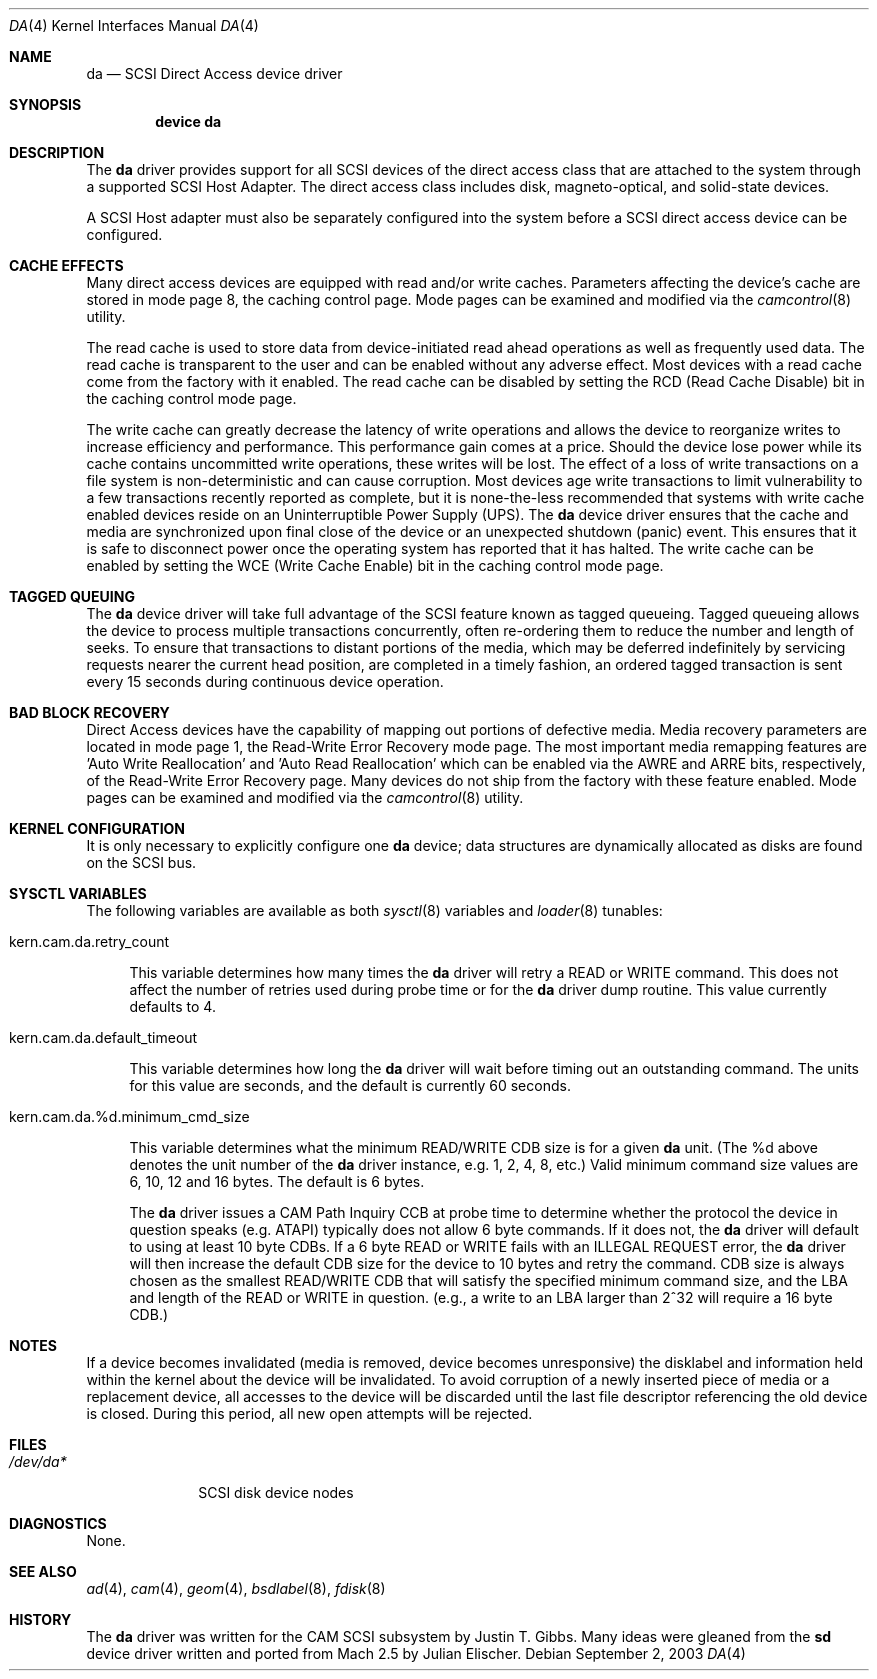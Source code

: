 .\" Copyright (c) 1996
.\"	Julian Elischer <julian@FreeBSD.org>.  All rights reserved.
.\"
.\" Redistribution and use in source and binary forms, with or without
.\" modification, are permitted provided that the following conditions
.\" are met:
.\" 1. Redistributions of source code must retain the above copyright
.\"    notice, this list of conditions and the following disclaimer.
.\"
.\" 2. Redistributions in binary form must reproduce the above copyright
.\"    notice, this list of conditions and the following disclaimer in the
.\"    documentation and/or other materials provided with the distribution.
.\"
.\" THIS SOFTWARE IS PROVIDED BY THE AUTHOR AND CONTRIBUTORS ``AS IS'' AND
.\" ANY EXPRESS OR IMPLIED WARRANTIES, INCLUDING, BUT NOT LIMITED TO, THE
.\" IMPLIED WARRANTIES OF MERCHANTABILITY AND FITNESS FOR A PARTICULAR PURPOSE
.\" ARE DISCLAIMED.  IN NO EVENT SHALL THE AUTHOR OR CONTRIBUTORS BE LIABLE
.\" FOR ANY DIRECT, INDIRECT, INCIDENTAL, SPECIAL, EXEMPLARY, OR CONSEQUENTIAL
.\" DAMAGES (INCLUDING, BUT NOT LIMITED TO, PROCUREMENT OF SUBSTITUTE GOODS
.\" OR SERVICES; LOSS OF USE, DATA, OR PROFITS; OR BUSINESS INTERRUPTION)
.\" HOWEVER CAUSED AND ON ANY THEORY OF LIABILITY, WHETHER IN CONTRACT, STRICT
.\" LIABILITY, OR TORT (INCLUDING NEGLIGENCE OR OTHERWISE) ARISING IN ANY WAY
.\" OUT OF THE USE OF THIS SOFTWARE, EVEN IF ADVISED OF THE POSSIBILITY OF
.\" SUCH DAMAGE.
.\"
.\" $FreeBSD: src/share/man/man4/da.4,v 1.48.10.2.2.1 2010/06/14 02:09:06 kensmith Exp $
.\"
.Dd September 2, 2003
.Dt DA 4
.Os
.Sh NAME
.Nm da
.Nd SCSI Direct Access device driver
.Sh SYNOPSIS
.Cd device da
.Sh DESCRIPTION
The
.Nm
driver provides support for all
.Tn SCSI
devices of the direct access class that are attached to the system
through a supported
.Tn SCSI
Host Adapter.
The direct access class includes disk, magneto-optical,
and solid-state devices.
.Pp
A
.Tn SCSI
Host
adapter must also be separately configured into the system
before a
.Tn SCSI
direct access device can be configured.
.Sh CACHE EFFECTS
Many direct access devices are equipped with read and/or write caches.
Parameters affecting the device's cache are stored in mode page 8,
the caching control page.
Mode pages can be examined and modified via the
.Xr camcontrol 8
utility.
.Pp
The read cache is used to store data from device-initiated read ahead
operations as well as frequently used data.
The read cache is transparent
to the user and can be enabled without any adverse effect.
Most devices
with a read cache come from the factory with it enabled.
The read cache can be disabled by setting the
.Tn RCD
(Read Cache Disable) bit in the caching control mode page.
.Pp
The write cache can greatly decrease the latency of write operations
and allows the device to reorganize writes to increase efficiency and
performance.
This performance gain comes at a price.
Should the device
lose power while its cache contains uncommitted write operations, these
writes will be lost.
The effect of a loss of write transactions on
a file system is non-deterministic and can cause corruption.
Most
devices age write transactions to limit vulnerability to a few transactions
recently reported as complete, but it is none-the-less recommended that
systems with write cache enabled devices reside on an Uninterruptible
Power Supply (UPS).
The
.Nm
device driver ensures that the cache and media are synchronized upon
final close of the device or an unexpected shutdown (panic) event.
This ensures that it is safe to disconnect power once the operating system
has reported that it has halted.
The write cache can be enabled by setting the
.Tn WCE
(Write Cache Enable) bit in the caching control mode page.
.Sh TAGGED QUEUING
The
.Nm
device driver will take full advantage of the SCSI feature known as tagged
queueing.
Tagged queueing allows the device to process multiple transactions
concurrently, often re-ordering them to reduce the number and length of
seeks.
To ensure that transactions to distant portions of the media,
which may be deferred indefinitely by servicing requests nearer the current
head position, are completed in a timely fashion, an ordered tagged
transaction is sent every 15 seconds during continuous device operation.
.Sh BAD BLOCK RECOVERY
Direct Access devices have the capability of mapping out portions of
defective media.
Media recovery parameters are located in mode page 1,
the Read-Write Error Recovery mode page.
The most important media
remapping features are 'Auto Write Reallocation' and 'Auto Read
Reallocation' which can be enabled via the AWRE and ARRE bits,
respectively, of the Read-Write Error Recovery page.
Many devices do not ship from the factory with these feature enabled.
Mode pages can be examined and modified
via the
.Xr camcontrol 8
utility.
.Sh KERNEL CONFIGURATION
It is only necessary to explicitly configure one
.Nm
device; data structures are dynamically allocated as disks are found
on the
.Tn SCSI
bus.
.Sh SYSCTL VARIABLES
The following variables are available as both
.Xr sysctl 8
variables and
.Xr loader 8
tunables:
.Bl -tag -width 12
.It kern.cam.da.retry_count
.Pp
This variable determines how many times the
.Nm
driver will retry a READ or WRITE command.
This does not affect the number of retries used during probe time or for
the
.Nm
driver dump routine.
This value currently defaults to 4.
.It kern.cam.da.default_timeout
.Pp
This variable determines how long the
.Nm
driver will wait before timing out an outstanding command.
The units for this value are seconds, and the default is currently 60
seconds.
.It kern.cam.da.%d.minimum_cmd_size
.Pp
This variable determines what the minimum READ/WRITE CDB size is for a
given
.Nm
unit.
(The %d above denotes the unit number of the
.Nm
driver instance, e.g.\& 1, 2, 4, 8, etc.)
Valid minimum command size values are 6, 10, 12 and 16 bytes.
The default is 6 bytes.
.Pp
The
.Nm
driver issues a CAM Path Inquiry CCB at probe time to determine whether the
protocol the device in question speaks (e.g.\& ATAPI) typically does not allow
6 byte commands.
If it does not, the
.Nm
driver will default to using at least 10 byte CDBs.
If a 6 byte READ or WRITE fails with an ILLEGAL REQUEST error, the
.Nm
driver will then increase the default CDB size for the device to 10 bytes and
retry the command.
CDB size is always
chosen as the smallest READ/WRITE CDB that will satisfy the specified minimum
command size, and the LBA and length of the READ or WRITE in question.
(e.g., a write to an LBA larger than 2^32 will require a 16 byte CDB.)
.El
.Sh NOTES
If a device becomes invalidated (media is removed, device becomes unresponsive)
the disklabel and information held within the kernel about the device will
be invalidated.
To avoid corruption of a newly inserted piece of media or
a replacement device, all accesses to the device will be discarded until
the last file descriptor referencing the old device is closed.
During this period, all new open attempts will be rejected.
.Sh FILES
.Bl -tag -width ".Pa /dev/da*" -compact
.It Pa /dev/da*
SCSI disk device nodes
.El
.Sh DIAGNOSTICS
None.
.Sh SEE ALSO
.Xr ad 4 ,
.Xr cam 4 ,
.Xr geom 4 ,
.Xr bsdlabel 8 ,
.Xr fdisk 8
.Sh HISTORY
The
.Nm
driver was written for the
.Tn CAM
.Tn SCSI
subsystem by
.An Justin T. Gibbs .
Many ideas were gleaned from the
.Nm sd
device driver written and ported from
.Tn Mach
2.5
by
.An Julian Elischer .
